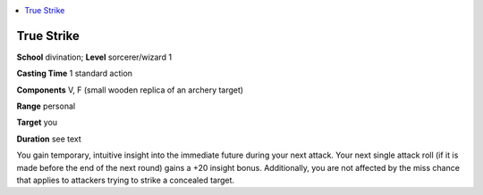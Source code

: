 
.. _`corerulebook.spells.truestrike`:

.. contents:: \ 

.. _`corerulebook.spells.truestrike#true_strike`:

True Strike
============

\ **School**\  divination; \ **Level**\  sorcerer/wizard 1

\ **Casting Time**\  1 standard action

\ **Components**\  V, F (small wooden replica of an archery target)

\ **Range**\  personal

\ **Target**\  you

\ **Duration**\  see text

You gain temporary, intuitive insight into the immediate future during your next attack. Your next single attack roll (if it is made before the end of the next round) gains a +20 insight bonus. Additionally, you are not affected by the miss chance that applies to attackers trying to strike a concealed target.

